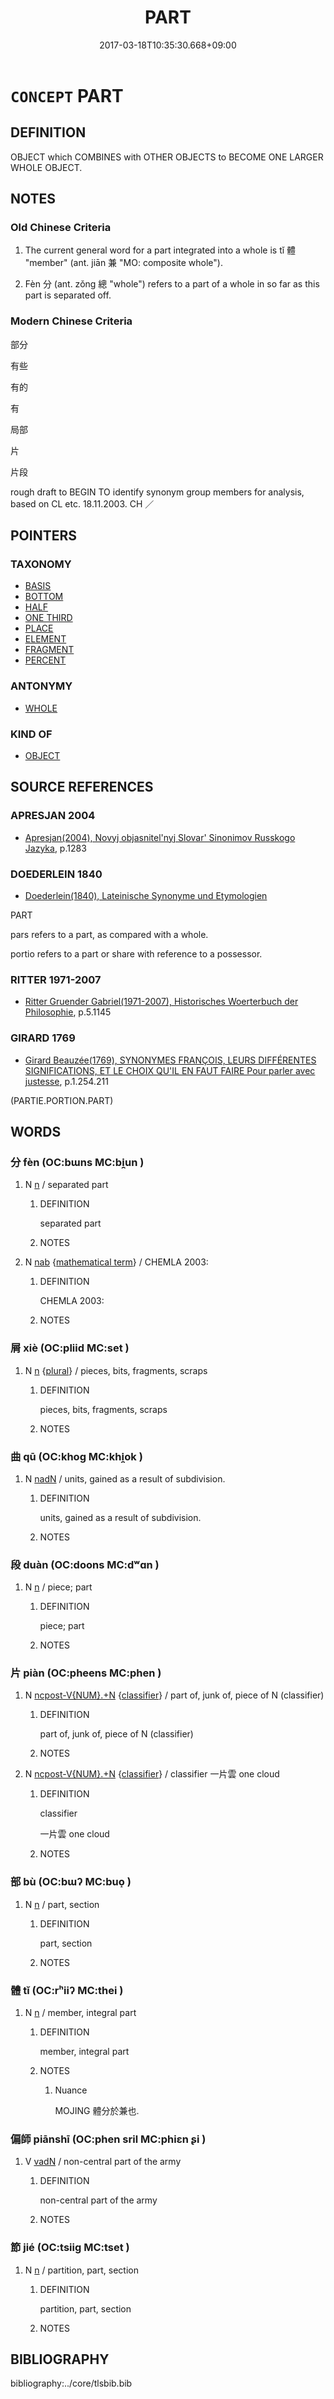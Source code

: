 # -*- mode: mandoku-tls-view -*-
#+TITLE: PART
#+DATE: 2017-03-18T10:35:30.668+09:00        
#+STARTUP: content
* =CONCEPT= PART
:PROPERTIES:
:CUSTOM_ID: uuid-61019542-32da-4339-bda4-12ddb7f7dbcb
:SYNONYM+:  BIT
:SYNONYM+:  SLICE
:SYNONYM+:  CHUNK
:SYNONYM+:  LUMP
:SYNONYM+:  HUNK
:SYNONYM+:  WEDGE
:SYNONYM+:  FRAGMENT
:SYNONYM+:  SCRAP
:SYNONYM+:  PIECE
:SYNONYM+:  PORTION
:SYNONYM+:  PROPORTION
:SYNONYM+:  PERCENTAGE
:SYNONYM+:  FRACTION
:TR_ZH: 部分
:TR_OCH: 體
:END:
** DEFINITION

OBJECT which COMBINES with OTHER OBJECTS to BECOME ONE LARGER WHOLE OBJECT.

** NOTES

*** Old Chinese Criteria
1. The current general word for a part integrated into a whole is tǐ 體 "member" (ant. jiān 兼 "MO: composite whole").

2. Fèn 分 (ant. zǒng 總 "whole") refers to a part of a whole in so far as this part is separated off.

*** Modern Chinese Criteria
部分

有些

有的

有

局部

片

片段

rough draft to BEGIN TO identify synonym group members for analysis, based on CL etc. 18.11.2003. CH ／

** POINTERS
*** TAXONOMY
 - [[tls:concept:BASIS][BASIS]]
 - [[tls:concept:BOTTOM][BOTTOM]]
 - [[tls:concept:HALF][HALF]]
 - [[tls:concept:ONE THIRD][ONE THIRD]]
 - [[tls:concept:PLACE][PLACE]]
 - [[tls:concept:ELEMENT][ELEMENT]]
 - [[tls:concept:FRAGMENT][FRAGMENT]]
 - [[tls:concept:PERCENT][PERCENT]]

*** ANTONYMY
 - [[tls:concept:WHOLE][WHOLE]]

*** KIND OF
 - [[tls:concept:OBJECT][OBJECT]]

** SOURCE REFERENCES
*** APRESJAN 2004
 - [[cite:APRESJAN-2004][Apresjan(2004), Novyj objasnitel'nyj Slovar' Sinonimov Russkogo Jazyka]], p.1283

*** DOEDERLEIN 1840
 - [[cite:DOEDERLEIN-1840][Doederlein(1840), Lateinische Synonyme und Etymologien]]

PART

pars refers to a part, as compared with a whole.

portio refers to a part or share with reference to a possessor.

*** RITTER 1971-2007
 - [[cite:RITTER-1971-2007][Ritter Gruender Gabriel(1971-2007), Historisches Woerterbuch der Philosophie]], p.5.1145

*** GIRARD 1769
 - [[cite:GIRARD-1769][Girard Beauzée(1769), SYNONYMES FRANÇOIS, LEURS DIFFÉRENTES SIGNIFICATIONS, ET LE CHOIX QU'IL EN FAUT FAIRE Pour parler avec justesse]], p.1.254.211
 (PARTIE.PORTION.PART)
** WORDS
   :PROPERTIES:
   :VISIBILITY: children
   :END:
*** 分 fèn (OC:bɯns MC:bi̯un )
:PROPERTIES:
:CUSTOM_ID: uuid-02859156-afcc-4860-be8c-acecb0752059
:Char+: 分(18,2/4) 
:GY_IDS+: uuid-5b8ff1a4-ec97-451b-8a3e-69700f5cec70
:PY+: fèn     
:OC+: bɯns     
:MC+: bi̯un     
:END: 
**** N [[tls:syn-func::#uuid-8717712d-14a4-4ae2-be7a-6e18e61d929b][n]] / separated part
:PROPERTIES:
:CUSTOM_ID: uuid-c7ccd5df-2a43-4baf-ab4c-ddb5f406a365
:WARRING-STATES-CURRENCY: 4
:END:
****** DEFINITION

separated part

****** NOTES

**** N [[tls:syn-func::#uuid-76be1df4-3d73-4e5f-bbc2-729542645bc8][nab]] {[[tls:sem-feat::#uuid-b110bae1-02d5-4c66-ad13-7c04b3ee3ad9][mathematical term]]} / CHEMLA 2003:
:PROPERTIES:
:CUSTOM_ID: uuid-7068ab14-c50a-471f-9c4b-e5d4a5d21170
:END:
****** DEFINITION

CHEMLA 2003:

****** NOTES

*** 屑 xiè (OC:pliid MC:set )
:PROPERTIES:
:CUSTOM_ID: uuid-8e652f7d-d476-4b62-ba58-e9c054f67729
:Char+: 屑(44,7/10) 
:GY_IDS+: uuid-ac41c2b1-c42b-4485-85e2-9b17368cd98e
:PY+: xiè     
:OC+: pliid     
:MC+: set     
:END: 
**** N [[tls:syn-func::#uuid-8717712d-14a4-4ae2-be7a-6e18e61d929b][n]] {[[tls:sem-feat::#uuid-5fae11b4-4f4e-441e-8dc7-4ddd74b68c2e][plural]]} / pieces, bits, fragments, scraps
:PROPERTIES:
:CUSTOM_ID: uuid-93f0a90b-4b74-4fd0-8e81-81250cad8df0
:END:
****** DEFINITION

pieces, bits, fragments, scraps

****** NOTES

*** 曲 qū (OC:khoɡ MC:khi̯ok )
:PROPERTIES:
:CUSTOM_ID: uuid-6cf54208-9ba2-4211-9d60-6f0cbfb18e01
:Char+: 曲(73,2/6) 
:GY_IDS+: uuid-ea13601f-f6de-4551-8f18-d0bd3299420f
:PY+: qū     
:OC+: khoɡ     
:MC+: khi̯ok     
:END: 
**** N [[tls:syn-func::#uuid-516d3836-3a0b-4fbc-b996-071cc48ba53d][nadN]] / units, gained as a result of subdivision.
:PROPERTIES:
:CUSTOM_ID: uuid-2e78a742-5030-4228-aaf2-9a7a362d0d95
:END:
****** DEFINITION

units, gained as a result of subdivision.

****** NOTES

*** 段 duàn (OC:doons MC:dʷɑn )
:PROPERTIES:
:CUSTOM_ID: uuid-02f935d6-2cd9-42a6-b453-81b58c6a55e2
:Char+: 段(79,5/9) 
:GY_IDS+: uuid-bec1f225-61d2-487f-9331-123d114a955d
:PY+: duàn     
:OC+: doons     
:MC+: dʷɑn     
:END: 
**** N [[tls:syn-func::#uuid-8717712d-14a4-4ae2-be7a-6e18e61d929b][n]] / piece; part
:PROPERTIES:
:CUSTOM_ID: uuid-62422c18-5a27-4b3f-89ef-1d324d05196e
:END:
****** DEFINITION

piece; part

****** NOTES

*** 片 piàn (OC:pheens MC:phen )
:PROPERTIES:
:CUSTOM_ID: uuid-1738cbd4-ca24-4305-b5d6-7844f9c8aa63
:Char+: 片(91,0/4) 
:GY_IDS+: uuid-88492e45-a74d-459c-a7b0-7b726abd6913
:PY+: piàn     
:OC+: pheens     
:MC+: phen     
:END: 
**** N [[tls:syn-func::#uuid-556290ec-9890-435d-b481-587eaaf69e8d][ncpost-V{NUM}.+N]] {[[tls:sem-feat::#uuid-14056dfd-9bb3-49e4-93d1-93de5283e702][classifier]]} / part of, junk of, piece of N (classifier)
:PROPERTIES:
:CUSTOM_ID: uuid-77b85510-3dcd-4de9-9a3b-750b5cbe6eae
:END:
****** DEFINITION

part of, junk of, piece of N (classifier)

****** NOTES

**** N [[tls:syn-func::#uuid-556290ec-9890-435d-b481-587eaaf69e8d][ncpost-V{NUM}.+N]] {[[tls:sem-feat::#uuid-14056dfd-9bb3-49e4-93d1-93de5283e702][classifier]]} / classifier  一片雲 one cloud
:PROPERTIES:
:CUSTOM_ID: uuid-faed3157-7154-49ac-9468-38d365c43666
:END:
****** DEFINITION

classifier 

 一片雲 one cloud



****** NOTES

*** 部 bù (OC:bɯʔ MC:buo̝ )
:PROPERTIES:
:CUSTOM_ID: uuid-6d4a7fd0-6660-4442-ba66-3b59fbbc431e
:Char+: 部(163,8/11) 
:GY_IDS+: uuid-87f01c57-cd66-46ed-b455-a7ede179db25
:PY+: bù     
:OC+: bɯʔ     
:MC+: buo̝     
:END: 
**** N [[tls:syn-func::#uuid-8717712d-14a4-4ae2-be7a-6e18e61d929b][n]] / part, section
:PROPERTIES:
:CUSTOM_ID: uuid-0ed77d76-8dab-43c6-bfc8-c1068ce185c5
:WARRING-STATES-CURRENCY: 2
:END:
****** DEFINITION

part, section

****** NOTES

*** 體 tǐ (OC:rʰiiʔ MC:thei )
:PROPERTIES:
:CUSTOM_ID: uuid-1d627c82-ab05-4162-a300-8e4c79880226
:Char+: 體(188,13/23) 
:GY_IDS+: uuid-b37629c7-319a-48b2-8ce5-35e3d8851c82
:PY+: tǐ     
:OC+: rʰiiʔ     
:MC+: thei     
:END: 
**** N [[tls:syn-func::#uuid-8717712d-14a4-4ae2-be7a-6e18e61d929b][n]] / member, integral part
:PROPERTIES:
:CUSTOM_ID: uuid-127e8da0-12fb-4de5-b86f-7752c2690085
:WARRING-STATES-CURRENCY: 5
:END:
****** DEFINITION

member, integral part

****** NOTES

******* Nuance
MOJING 體分於兼也.

*** 偏師 piānshī (OC:phen sril MC:phiɛn ʂi )
:PROPERTIES:
:CUSTOM_ID: uuid-2bf8f6f8-ccf8-4f4f-be05-be2528462baf
:Char+: 偏(9,9/11) 師(50,7/10) 
:GY_IDS+: uuid-4e058984-bc21-4be9-a8f3-15cf02946365 uuid-7f5155a2-b2a5-48d5-954e-6c082ba18a4c
:PY+: piān shī    
:OC+: phen sril    
:MC+: phiɛn ʂi    
:END: 
**** V [[tls:syn-func::#uuid-fed035db-e7bd-4d23-bd05-9698b26e38f9][vadN]] / non-central part of the army
:PROPERTIES:
:CUSTOM_ID: uuid-ff8c856f-a1d9-4b4e-bbdd-d549df217625
:WARRING-STATES-CURRENCY: 3
:END:
****** DEFINITION

non-central part of the army

****** NOTES

*** 節 jié (OC:tsiiɡ MC:tset )
:PROPERTIES:
:CUSTOM_ID: uuid-36e9bc0d-09bb-4b9c-a0d3-820f75eb49ca
:Char+: 節(118,7/13) 
:GY_IDS+: uuid-74317e4c-51fa-4671-8feb-20c5313092bf
:PY+: jié     
:OC+: tsiiɡ     
:MC+: tset     
:END: 
**** N [[tls:syn-func::#uuid-8717712d-14a4-4ae2-be7a-6e18e61d929b][n]] / partition, part, section
:PROPERTIES:
:CUSTOM_ID: uuid-ea003ba0-2d67-48ec-98de-3dc872290abd
:END:
****** DEFINITION

partition, part, section

****** NOTES

** BIBLIOGRAPHY
bibliography:../core/tlsbib.bib
